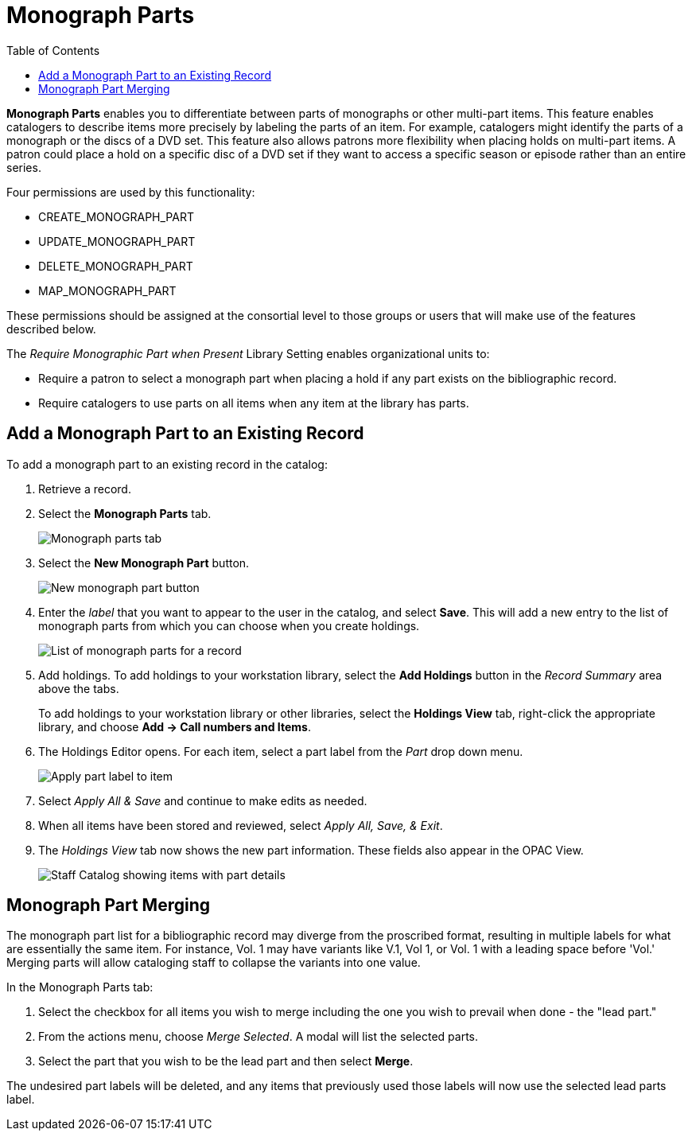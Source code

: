 = Monograph Parts =
:toc:

*Monograph Parts* enables you to differentiate between parts of monographs or other multi-part items. This feature enables catalogers to describe items more precisely by labeling the parts of an item. For example, catalogers might identify the parts of a monograph or the discs of a DVD set. This feature also allows patrons more flexibility when placing holds on multi-part items. A patron could place a hold on a specific disc of a DVD set if they want to access a specific season or episode rather than an entire series.

Four permissions are used by this functionality:

* CREATE_MONOGRAPH_PART
* UPDATE_MONOGRAPH_PART
* DELETE_MONOGRAPH_PART
* MAP_MONOGRAPH_PART

These permissions should be assigned at the consortial level to those groups or users that will make use of the features described below.

The _Require Monographic Part when Present_ Library Setting enables organizational units to:

* Require a patron to select a monograph part when placing a hold if any part exists on the bibliographic record.
* Require catalogers to use parts on all items when any item at the library has parts.

== Add a Monograph Part to an Existing Record ==

To add a monograph part to an existing record in the catalog: 

. Retrieve a record.
. Select the *Monograph Parts* tab.
+
image::mono_parts/monograph_parts_tab.png[Monograph parts tab]
+
. Select the *New Monograph Part* button.
+
image::mono_parts/new_monograph_part.png[New monograph part button]
+
. Enter the _label_ that you want to appear to the user in the catalog, and select *Save*. This will add a new entry to the list of monograph parts from which you can choose when you create holdings.
+
image::mono_parts/parts_list.png[List of monograph parts for a record]
+
. Add holdings. To add holdings to your workstation library, select the *Add Holdings* button in the _Record Summary_ area above the tabs.
+
To add holdings to your workstation library or other libraries, select the *Holdings View* tab, right-click the appropriate library, and choose *Add -> Call numbers and Items*.
+
. The Holdings Editor opens. For each item, select a part label from the _Part_ drop down menu.
+
image::mono_parts/apply_part_label.png[Apply part label to item]
. Select _Apply All & Save_ and continue to make edits as needed.
. When all items have been stored and reviewed, select _Apply All, Save, & Exit_.
. The _Holdings View_ tab now shows the new part information. These fields also appear in the OPAC View.
+
image::mono_parts/part_column.png[Staff Catalog showing items with part details]

== Monograph Part Merging ==

The monograph part list for a bibliographic record may diverge from the proscribed format, resulting in multiple labels for what are essentially the same item. For instance, Vol. 1 may have variants like V.1, Vol 1, or Vol. 1 with a leading space before 'Vol.' Merging parts will allow cataloging staff to collapse the variants into one value.

In the Monograph Parts tab:

. Select the checkbox for all items you wish to merge including the one you wish to prevail when done - the "lead part."
. From the actions menu, choose _Merge Selected_. A modal will list the selected parts.
. Select the part that you wish to be the lead part and then select *Merge*.

The undesired part labels will be deleted, and any items that previously used those labels will now use the selected lead parts label.

